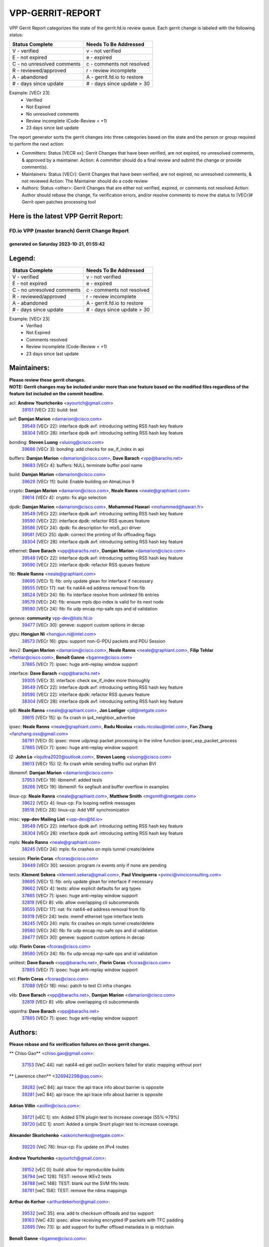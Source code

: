 #################
VPP-GERRIT-REPORT
#################

VPP Gerrit Report categorizes the state of the gerrit.fd.io review queue.  Each gerrit change is labeled with the following status:

========================== ===========================
Status Complete            Needs To Be Addressed
========================== ===========================
V - verified               v - not verified
E - not expired            e - expired
C - no unresolved comments c - comments not resolved
R - reviewed/approved      r - review incomplete
A - abandoned              A - gerrit.fd.io to restore
# - days since update      # - days since update > 30
========================== ===========================

Example: [VECr 23]
    - Verified
    - Not Expired
    - No unresolved comments
    - Review incomplete (Code-Review < +1)
    - 23 days since last update

The report generator sorts the gerrit changes into three categories based on the state and the person or group required to perform the next action:

- Committers:
  Status [VECR xx]: Gerrit Changes that have been verified, are not expired, no unresolved comments, & approved by a maintainer.
  Action: A committer should do a final review and submit the change or provide comment(s).

- Maintainers:
  Status [VECr]: Gerrit Changes that have been verified, are not expired, no unresolved comments, & not reviewed
  Action: The Maintainer should do a code review

- Authors:
  Status <other>: Gerrit Changes that are either not verified, expired, or comments not resolved
  Action: Author should rebase the change, fix verification errors, and/or resolve comments to move the status to [VECr]# Gerrit open patches processing tool

Here is the latest VPP Gerrit Report:
-------------------------------------

==============================================
FD.io VPP (master branch) Gerrit Change Report
==============================================
--------------------------------------------
generated on Saturday 2023-10-21, 01:55:42
--------------------------------------------


Legend:
-------
========================== ===========================
Status Complete            Needs To Be Addressed
========================== ===========================
V - verified               v - not verified
E - not expired            e - expired
C - no unresolved comments c - comments not resolved
R - reviewed/approved      r - review incomplete
A - abandoned              A - gerrit.fd.io to restore
# - days since update      # - days since update > 30
========================== ===========================

Example: [VECr 23]
    - Verified
    - Not Expired
    - Comments resolved
    - Review incomplete (Code-Review < +1)
    - 23 days since last update


Maintainers:
------------
| **Please review these gerrit changes.**

| **NOTE: Gerrit changes may be included under more than one feature based on the modified files regardless of the feature list included on the commit headline.**

acl: **Andrew Yourtchenko** <ayourtch@gmail.com>
  | `39151 <https:////gerrit.fd.io/r/c/vpp/+/39151>`_ [VECr 23]: build: test

avf: **Damjan Marion** <damarion@cisco.com>
  | `39549 <https:////gerrit.fd.io/r/c/vpp/+/39549>`_ [VECr 22]: interface dpdk avf: introducing setting RSS hash key feature
  | `38304 <https:////gerrit.fd.io/r/c/vpp/+/38304>`_ [VECr 28]: interface dpdk avf: introducing setting RSS hash key feature

bonding: **Steven Luong** <sluong@cisco.com>
  | `39686 <https:////gerrit.fd.io/r/c/vpp/+/39686>`_ [VECr 3]: bonding: add checks for sw_if_index in api

buffers: **Damjan Marion** <damarion@cisco.com>, **Dave Barach** <vpp@barachs.net>
  | `39683 <https:////gerrit.fd.io/r/c/vpp/+/39683>`_ [VECr 4]: buffers: NULL terminate buffer pool name

build: **Damjan Marion** <damarion@cisco.com>
  | `39629 <https:////gerrit.fd.io/r/c/vpp/+/39629>`_ [VECr 11]: build: Enable building on AlmaLinux 9

crypto: **Damjan Marion** <damarion@cisco.com>, **Neale Ranns** <neale@graphiant.com>
  | `39614 <https:////gerrit.fd.io/r/c/vpp/+/39614>`_ [VECr 4]: crypto: fix algo selection

dpdk: **Damjan Marion** <damarion@cisco.com>, **Mohammed Hawari** <mohammed@hawari.fr>
  | `39549 <https:////gerrit.fd.io/r/c/vpp/+/39549>`_ [VECr 22]: interface dpdk avf: introducing setting RSS hash key feature
  | `39590 <https:////gerrit.fd.io/r/c/vpp/+/39590>`_ [VECr 22]: interface dpdk: refactor RSS queues feature
  | `39586 <https:////gerrit.fd.io/r/c/vpp/+/39586>`_ [VECr 24]: dpdk: fix description for mlx5_pci driver
  | `39581 <https:////gerrit.fd.io/r/c/vpp/+/39581>`_ [VECr 25]: dpdk: correct the printing of Rx offloading flags
  | `38304 <https:////gerrit.fd.io/r/c/vpp/+/38304>`_ [VECr 28]: interface dpdk avf: introducing setting RSS hash key feature

ethernet: **Dave Barach** <vpp@barachs.net>, **Damjan Marion** <damarion@cisco.com>
  | `39549 <https:////gerrit.fd.io/r/c/vpp/+/39549>`_ [VECr 22]: interface dpdk avf: introducing setting RSS hash key feature
  | `39590 <https:////gerrit.fd.io/r/c/vpp/+/39590>`_ [VECr 22]: interface dpdk: refactor RSS queues feature

fib: **Neale Ranns** <neale@graphiant.com>
  | `39695 <https:////gerrit.fd.io/r/c/vpp/+/39695>`_ [VECr 1]: fib: only update glean for interface if necessary
  | `39555 <https:////gerrit.fd.io/r/c/vpp/+/39555>`_ [VECr 17]: nat: fix nat44-ed address removal from fib
  | `38524 <https:////gerrit.fd.io/r/c/vpp/+/38524>`_ [VECr 24]: fib: fix interface resolve from unlinked fib entries
  | `39579 <https:////gerrit.fd.io/r/c/vpp/+/39579>`_ [VECr 24]: fib: ensure mpls dpo index is valid for its next node
  | `39580 <https:////gerrit.fd.io/r/c/vpp/+/39580>`_ [VECr 24]: fib: fix udp encap mp-safe ops and id validation

geneve: **community** vpp-dev@lists.fd.io
  | `39477 <https:////gerrit.fd.io/r/c/vpp/+/39477>`_ [VECr 30]: geneve: support custom options in decap

gtpu: **Hongjun Ni** <hongjun.ni@intel.com>
  | `38573 <https:////gerrit.fd.io/r/c/vpp/+/38573>`_ [VECr 16]: gtpu: support non-G-PDU packets and PDU Session

ikev2: **Damjan Marion** <damarion@cisco.com>, **Neale Ranns** <neale@graphiant.com>, **Filip Tehlar** <ftehlar@cisco.com>, **Benoît Ganne** <bganne@cisco.com>
  | `37865 <https:////gerrit.fd.io/r/c/vpp/+/37865>`_ [VECr 7]: ipsec: huge anti-replay window support

interface: **Dave Barach** <vpp@barachs.net>
  | `39305 <https:////gerrit.fd.io/r/c/vpp/+/39305>`_ [VECr 3]: interface: check sw_if_index more thoroughly
  | `39549 <https:////gerrit.fd.io/r/c/vpp/+/39549>`_ [VECr 22]: interface dpdk avf: introducing setting RSS hash key feature
  | `39590 <https:////gerrit.fd.io/r/c/vpp/+/39590>`_ [VECr 22]: interface dpdk: refactor RSS queues feature
  | `38304 <https:////gerrit.fd.io/r/c/vpp/+/38304>`_ [VECr 28]: interface dpdk avf: introducing setting RSS hash key feature

ip6: **Neale Ranns** <neale@graphiant.com>, **Jon Loeliger** <jdl@netgate.com>
  | `39615 <https:////gerrit.fd.io/r/c/vpp/+/39615>`_ [VECr 15]: ip: fix crash in ip4_neighbor_advertise

ipsec: **Neale Ranns** <neale@graphiant.com>, **Radu Nicolau** <radu.nicolau@intel.com>, **Fan Zhang** <fanzhang.oss@gmail.com>
  | `38791 <https:////gerrit.fd.io/r/c/vpp/+/38791>`_ [VECr 0]: ipsec: move udp/esp packet processing in the inline function ipsec_esp_packet_process
  | `37865 <https:////gerrit.fd.io/r/c/vpp/+/37865>`_ [VECr 7]: ipsec: huge anti-replay window support

l2: **John Lo** <lojultra2020@outlook.com>, **Steven Luong** <sluong@cisco.com>
  | `39613 <https:////gerrit.fd.io/r/c/vpp/+/39613>`_ [VECr 15]: l2: fix crash while sending traffic out orphan BVI

libmemif: **Damjan Marion** <damarion@cisco.com>
  | `37953 <https:////gerrit.fd.io/r/c/vpp/+/37953>`_ [VECr 19]: libmemif: added tests
  | `39266 <https:////gerrit.fd.io/r/c/vpp/+/39266>`_ [VECr 19]: libmemif: fix segfault and buffer overflow in examples

linux-cp: **Neale Ranns** <neale@graphiant.com>, **Matthew Smith** <mgsmith@netgate.com>
  | `39622 <https:////gerrit.fd.io/r/c/vpp/+/39622>`_ [VECr 4]: linux-cp: Fix looping netlink messages
  | `39518 <https:////gerrit.fd.io/r/c/vpp/+/39518>`_ [VECr 28]: linux-cp: Add VRF synchronization

misc: **vpp-dev Mailing List** <vpp-dev@fd.io>
  | `39549 <https:////gerrit.fd.io/r/c/vpp/+/39549>`_ [VECr 22]: interface dpdk avf: introducing setting RSS hash key feature
  | `38304 <https:////gerrit.fd.io/r/c/vpp/+/38304>`_ [VECr 28]: interface dpdk avf: introducing setting RSS hash key feature

mpls: **Neale Ranns** <neale@graphiant.com>
  | `38245 <https:////gerrit.fd.io/r/c/vpp/+/38245>`_ [VECr 24]: mpls: fix crashes on mpls tunnel create/delete

session: **Florin Coras** <fcoras@cisco.com>
  | `39449 <https:////gerrit.fd.io/r/c/vpp/+/39449>`_ [VECr 30]: session: program rx events only if none are pending

tests: **Klement Sekera** <klement.sekera@gmail.com>, **Paul Vinciguerra** <pvinci@vinciconsulting.com>
  | `39695 <https:////gerrit.fd.io/r/c/vpp/+/39695>`_ [VECr 1]: fib: only update glean for interface if necessary
  | `39662 <https:////gerrit.fd.io/r/c/vpp/+/39662>`_ [VECr 4]: tests: allow explicit defaults for arg types
  | `37865 <https:////gerrit.fd.io/r/c/vpp/+/37865>`_ [VECr 7]: ipsec: huge anti-replay window support
  | `32819 <https:////gerrit.fd.io/r/c/vpp/+/32819>`_ [VECr 8]: vlib: allow overlapping cli subcommands
  | `39555 <https:////gerrit.fd.io/r/c/vpp/+/39555>`_ [VECr 17]: nat: fix nat44-ed address removal from fib
  | `39319 <https:////gerrit.fd.io/r/c/vpp/+/39319>`_ [VECr 24]: tests: memif ethernet type interface tests
  | `38245 <https:////gerrit.fd.io/r/c/vpp/+/38245>`_ [VECr 24]: mpls: fix crashes on mpls tunnel create/delete
  | `39580 <https:////gerrit.fd.io/r/c/vpp/+/39580>`_ [VECr 24]: fib: fix udp encap mp-safe ops and id validation
  | `39477 <https:////gerrit.fd.io/r/c/vpp/+/39477>`_ [VECr 30]: geneve: support custom options in decap

udp: **Florin Coras** <fcoras@cisco.com>
  | `39580 <https:////gerrit.fd.io/r/c/vpp/+/39580>`_ [VECr 24]: fib: fix udp encap mp-safe ops and id validation

unittest: **Dave Barach** <vpp@barachs.net>, **Florin Coras** <fcoras@cisco.com>
  | `37865 <https:////gerrit.fd.io/r/c/vpp/+/37865>`_ [VECr 7]: ipsec: huge anti-replay window support

vcl: **Florin Coras** <fcoras@cisco.com>
  | `37088 <https:////gerrit.fd.io/r/c/vpp/+/37088>`_ [VECr 18]: misc: patch to test CI infra changes

vlib: **Dave Barach** <vpp@barachs.net>, **Damjan Marion** <damarion@cisco.com>
  | `32819 <https:////gerrit.fd.io/r/c/vpp/+/32819>`_ [VECr 8]: vlib: allow overlapping cli subcommands

vppinfra: **Dave Barach** <vpp@barachs.net>
  | `37865 <https:////gerrit.fd.io/r/c/vpp/+/37865>`_ [VECr 7]: ipsec: huge anti-replay window support

Authors:
--------
**Please rebase and fix verification failures on these gerrit changes.**

** Chiso Gao** <chiso.gao@gmail.com>:

  | `37153 <https:////gerrit.fd.io/r/c/vpp/+/37153>`_ [VeC 44]: nat: nat44-ed get out2in workers failed for static mapping without port

** Lawrence chen** <326942298@qq.com>:

  | `39282 <https:////gerrit.fd.io/r/c/vpp/+/39282>`_ [veC 84]: api trace: the api trace info about barrier is opposite
  | `39281 <https:////gerrit.fd.io/r/c/vpp/+/39281>`_ [veC 84]: api trace: the api trace info about barrier is opposite

**Adrian Villin** <avillin@cisco.com>:

  | `39721 <https:////gerrit.fd.io/r/c/vpp/+/39721>`_ [vEC 1]: stn: Added STN plugin test to increase coverage (55%->79%)
  | `39720 <https:////gerrit.fd.io/r/c/vpp/+/39720>`_ [vEC 1]: snort: Added a simple Snort plugin test to increase coverage.

**Alexander Skorichenko** <askorichenko@netgate.com>:

  | `39220 <https:////gerrit.fd.io/r/c/vpp/+/39220>`_ [VeC 78]: linux-cp: Fix update on IPv4 routes

**Andrew Yourtchenko** <ayourtch@gmail.com>:

  | `39152 <https:////gerrit.fd.io/r/c/vpp/+/39152>`_ [vEC 0]: build: allow for reproducible builds
  | `38794 <https:////gerrit.fd.io/r/c/vpp/+/38794>`_ [veC 128]: TEST: remove IKEv2 tests
  | `38788 <https:////gerrit.fd.io/r/c/vpp/+/38788>`_ [veC 148]: TEST: blank out the SVM fifo tests
  | `38781 <https:////gerrit.fd.io/r/c/vpp/+/38781>`_ [veC 158]: TEST: remove the rdma mappings

**Arthur de Kerhor** <arthurdekerhor@gmail.com>:

  | `39532 <https:////gerrit.fd.io/r/c/vpp/+/39532>`_ [veC 35]: ena: add tx checksum offloads and tso support
  | `39163 <https:////gerrit.fd.io/r/c/vpp/+/39163>`_ [VeC 43]: ipsec: allow receiving encrypted IP packets with TFC padding
  | `32695 <https:////gerrit.fd.io/r/c/vpp/+/32695>`_ [Vec 73]: ip: add support for buffer offload metadata in ip midchain

**Benoît Ganne** <bganne@cisco.com>:

  | `39525 <https:////gerrit.fd.io/r/c/vpp/+/39525>`_ [VeC 36]: fib: log an error when destroying non-empty tables
  | `39309 <https:////gerrit.fd.io/r/c/vpp/+/39309>`_ [VeC 65]: ip6: ECMP hash support for ipv6 fragments

**Damjan Marion** <dmarion@0xa5.net>:

  | `38819 <https:////gerrit.fd.io/r/c/vpp/+/38819>`_ [veC 36]: ena: Amazon Elastic Network Adapter (ENA) native driver (experimental)
  | `38917 <https:////gerrit.fd.io/r/c/vpp/+/38917>`_ [Vec 142]: vlib: add vlib_buffer_is_chained() and use it where possible

**Daniel Beres** <dberes@cisco.com>:

  | `37071 <https:////gerrit.fd.io/r/c/vpp/+/37071>`_ [Vec 44]: ebuild: adding libmemif to debian packages

**Dastin Wilski** <dastin.wilski@gmail.com>:

  | `37835 <https:////gerrit.fd.io/r/c/vpp/+/37835>`_ [Vec 142]: crypto-ipsecmb: crypto_key prefetch and unrolling for aes-gcm

**Filip Tehlar** <ftehlar@cisco.com>:

  | `39480 <https:////gerrit.fd.io/r/c/vpp/+/39480>`_ [VEc 1]: hsa: unify echo test setup

**Frédéric Perrin** <fred@fperrin.net>:

  | `39321 <https:////gerrit.fd.io/r/c/vpp/+/39321>`_ [VeC 31]: tests: fix issues found when enabling DMAC check
  | `39251 <https:////gerrit.fd.io/r/c/vpp/+/39251>`_ [Vec 32]: ethernet: check dmacs_bad in the fastpath case

**Julian Klaiber** <julian@klaiber.me>:

  | `39408 <https:////gerrit.fd.io/r/c/vpp/+/39408>`_ [VeC 58]: sr: SRv6 Path Tracing source node behavior

**Liangxing Wang** <liangxing.wang@arm.com>:

  | `39095 <https:////gerrit.fd.io/r/c/vpp/+/39095>`_ [Vec 85]: memif: use VPP cache line size macro instead of hard coded 64 bytes

**Maros Ondrejicka** <mondreji@cisco.com>:

  | `38461 <https:////gerrit.fd.io/r/c/vpp/+/38461>`_ [VeC 44]: nat: fix address resolution

**Mohsin Kazmi** <sykazmi@cisco.com>:

  | `35934 <https:////gerrit.fd.io/r/c/vpp/+/35934>`_ [vEC 10]: devices: add cli support to enable disable qdisc bypass
  | `39146 <https:////gerrit.fd.io/r/c/vpp/+/39146>`_ [Vec 44]: geneve: add support for layer 3

**Neale Ranns** <neale@graphiant.com>:

  | `38092 <https:////gerrit.fd.io/r/c/vpp/+/38092>`_ [VEc 12]: ip: IP address family common input node
  | `38116 <https:////gerrit.fd.io/r/c/vpp/+/38116>`_ [VeC 49]: ip: IPv6 validate input packet's header length does not exist buffer size
  | `38095 <https:////gerrit.fd.io/r/c/vpp/+/38095>`_ [veC 49]: ip: Set the buffer error in ip6-input

**Ole Troan** <otroan@employees.org>:

  | `39718 <https:////gerrit.fd.io/r/c/vpp/+/39718>`_ [vEC 1]: dhcp: api to enable client detect on interface

**Piotr Bronowski** <piotrx.bronowski@intel.com>:

  | `38409 <https:////gerrit.fd.io/r/c/vpp/+/38409>`_ [veC 86]: ipsec: introduce function esp_prepare_packet_for_enc
  | `38407 <https:////gerrit.fd.io/r/c/vpp/+/38407>`_ [Vec 163]: ipsec: esp_encrypt prefetch and unroll - introduce new types

**Simon Zolin** <steelum@gmail.com>:

  | `38850 <https:////gerrit.fd.io/r/c/vpp/+/38850>`_ [VeC 149]: fib: don't leave default 'dpo-drop' rule after 'sr steer'

**Stanislav Zaikin** <zstaseg@gmail.com>:

  | `39317 <https:////gerrit.fd.io/r/c/vpp/+/39317>`_ [VeC 73]: ip: flow hash ignore tcp/udp ports when fragmented
  | `39121 <https:////gerrit.fd.io/r/c/vpp/+/39121>`_ [VeC 81]: dpdk: create and remove interface in runtime
  | `38456 <https:////gerrit.fd.io/r/c/vpp/+/38456>`_ [VeC 172]: linux-cp: auto select tap id when creating lcp pair

**Sylvain C** <sylvain.cadilhac@freepro.com>:

  | `39294 <https:////gerrit.fd.io/r/c/vpp/+/39294>`_ [veC 84]: api: ip - set punt reason max length to fix VAPI generation

**Takeru Hayasaka** <hayatake396@gmail.com>:

  | `37628 <https:////gerrit.fd.io/r/c/vpp/+/37628>`_ [VeC 86]: srv6-mobile: Implement SRv6 mobile API funcs

**Ted Chen** <znscnchen@gmail.com>:

  | `39062 <https:////gerrit.fd.io/r/c/vpp/+/39062>`_ [veC 127]: ethernet: fix fastpath does not drop the packet with incorrect destination MAC

**Ting Xu** <ting.xu@intel.com>:

  | `39198 <https:////gerrit.fd.io/r/c/vpp/+/39198>`_ [VeC 65]: dpdk: fix variable type in pattern parsing

**Vladimir Ratnikov** <vratnikov@netgate.com>:

  | `39287 <https:////gerrit.fd.io/r/c/vpp/+/39287>`_ [VeC 67]: ip6-nd: Revert "ip6-nd: initialize radv_info->send_radv to 1"

**Vratko Polak** <vrpolak@cisco.com>:

  | `38797 <https:////gerrit.fd.io/r/c/vpp/+/38797>`_ [VEc 23]: ip: make running_fragment_id thread safe
  | `39316 <https:////gerrit.fd.io/r/c/vpp/+/39316>`_ [VeC 31]: ip-neighbor: add version 3 of neighbor event
  | `39315 <https:////gerrit.fd.io/r/c/vpp/+/39315>`_ [Vec 37]: vppapigen: recognize also _event as to_network

**Xiaoming Jiang** <jiangxiaoming@outlook.com>:

  | `38871 <https:////gerrit.fd.io/r/c/vpp/+/38871>`_ [VeC 149]: nsh: fix plugin load failed due to undefined symbol: gre4_input_node
  | `38742 <https:////gerrit.fd.io/r/c/vpp/+/38742>`_ [veC 175]: linux-cp: fix compiler error with libnl 3.2.x
  | `38728 <https:////gerrit.fd.io/r/c/vpp/+/38728>`_ [veC 177]: ipsec: remove redundant match in ipsec4-input-feature with decrypted esp/ah packet

**Xinyao Cai** <xinyao.cai@intel.com>:

  | `38876 <https:////gerrit.fd.io/r/c/vpp/+/38876>`_ [VeC 148]: dpdk: revert "flow dpdk: introduce IP in IP support for flow"

**Yahui Chen** <goodluckwillcomesoon@gmail.com>:

  | `37653 <https:////gerrit.fd.io/r/c/vpp/+/37653>`_ [Vec 49]: af_xdp: optimizing send performance

**dengfeng liu** <liudf0716@gmail.com>:

  | `39228 <https:////gerrit.fd.io/r/c/vpp/+/39228>`_ [VeC 96]: ipsec: should use praddr_ instead of pladdr_
  | `39229 <https:////gerrit.fd.io/r/c/vpp/+/39229>`_ [VeC 96]: ipsec: delete redundant code

**hui zhang** <zhanghui1715@gmail.com>:

  | `38451 <https:////gerrit.fd.io/r/c/vpp/+/38451>`_ [vec 37]: vrrp: dump vrrp vr peer

**shivansh S** <shivansh.nwk@gmail.com>:

  | `39363 <https:////gerrit.fd.io/r/c/vpp/+/39363>`_ [VeC 66]: dhcp: fix dhcp multiple client request

**vinay tripathi** <vinayx.tripathi@intel.com>:

  | `38792 <https:////gerrit.fd.io/r/c/vpp/+/38792>`_ [vEC 0]: ipsec: modify IPsec related tests to send and verify UDP-encapsulated ESP traffics
  | `38793 <https:////gerrit.fd.io/r/c/vpp/+/38793>`_ [VEc 2]: ipsec: separate UDP and UDP-encapsulated ESP packet processing

Legend:
-------
========================== ===========================
Status Complete            Needs To Be Addressed
========================== ===========================
V - verified               v - not verified
E - not expired            e - expired
C - no unresolved comments c - comments not resolved
R - reviewed/approved      r - review incomplete
A - abandoned              A - gerrit.fd.io to restore
# - days since update      # - days since update > 30
========================== ===========================

Example: [VECr 23]
    - Verified
    - Not Expired
    - Comments resolved
    - Review incomplete (Code-Review < +1)
    - 23 days since last update


Statistics:
-----------
================ ===
Patches assigned
================ ===
authors          56
maintainers      32
committers       0
abandoned        0
================ ===

